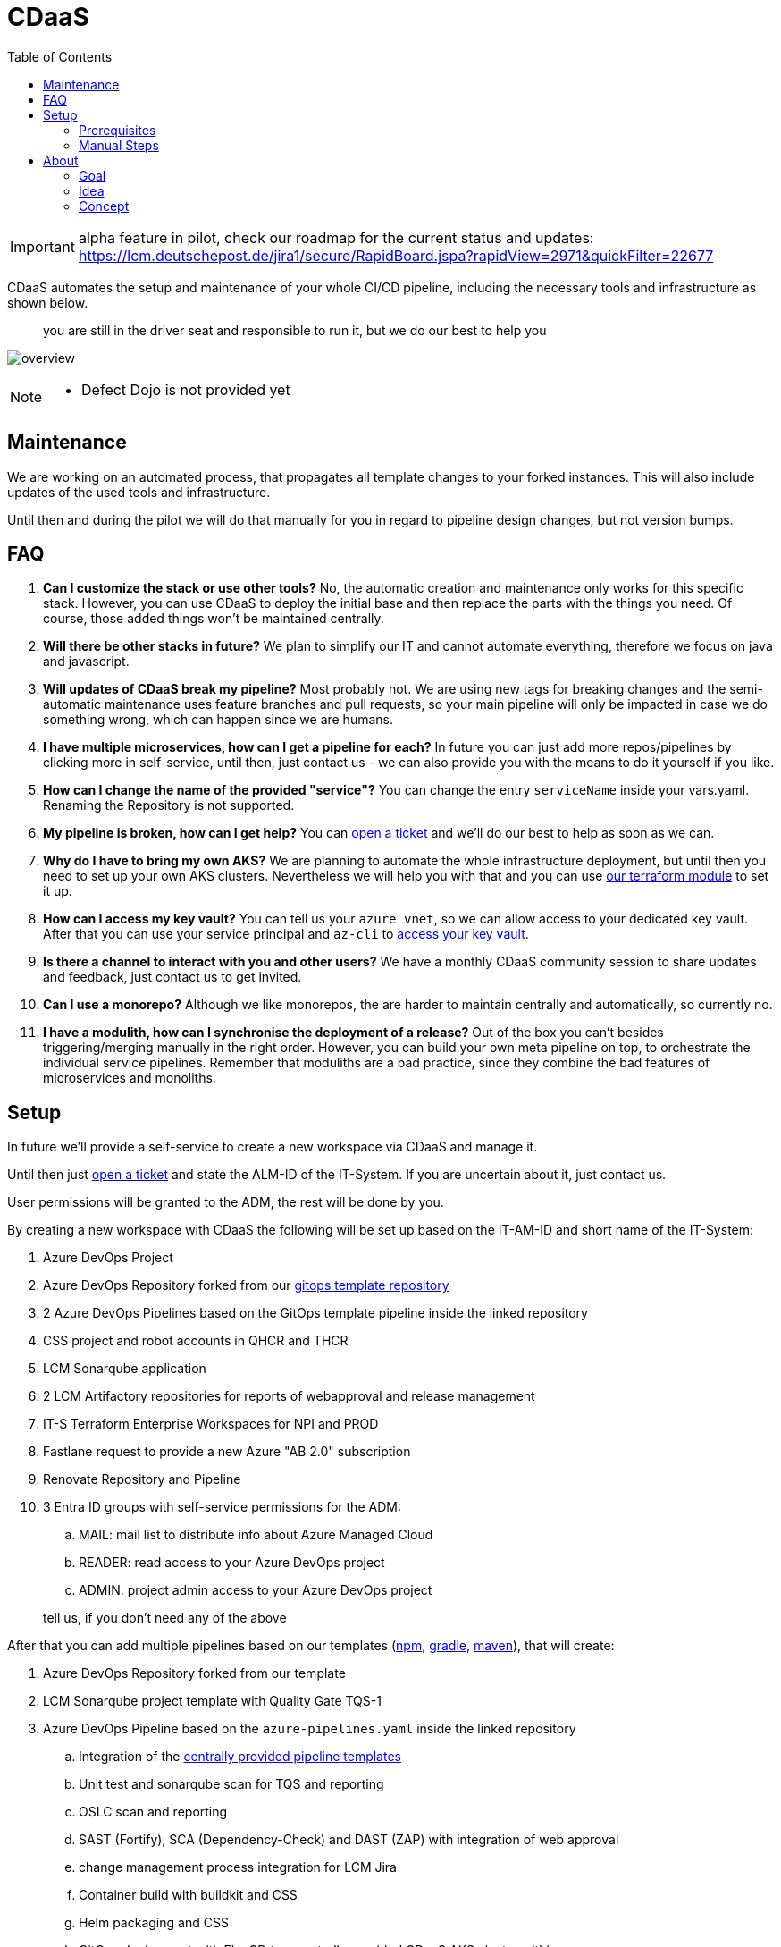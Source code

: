 = CDaaS
:toc:
:keywords: latest

[IMPORTANT]
====
alpha feature in pilot, check our roadmap for the current status and updates: https://lcm.deutschepost.de/jira1/secure/RapidBoard.jspa?rapidView=2971&quickFilter=22677
====

CDaaS automates the setup and maintenance of your whole CI/CD pipeline, including the necessary tools and infrastructure as shown below.

> you are still in the driver seat and responsible to run it, but we do our best to help you

image:../release/Tutorials/img/cdaas_overview.png[overview]

[NOTE]
====
* Defect Dojo is not provided yet
====

== Maintenance

We are working on an automated process, that propagates all template changes to your forked instances.
This will also include updates of the used tools and infrastructure.

Until then and during the pilot we will do that manually for you in regard to pipeline design changes, but not version bumps.

== FAQ

. *Can I customize the stack or use other tools?*
No, the automatic creation and maintenance only works for this specific stack. However, you can use CDaaS to deploy the initial base and then replace the parts with the things you need. Of course, those added things won't be maintained centrally.
. *Will there be other stacks in future?*
We plan to simplify our IT and cannot automate everything, therefore we focus on java and javascript.
. *Will updates of CDaaS break my pipeline?*
Most probably not. We are using new tags for breaking changes and the semi-automatic maintenance uses feature branches and pull requests, so your main pipeline will only be impacted in case we do something wrong, which can happen since we are humans.
. *I have multiple microservices, how can I get a pipeline for each?*
In future you can just add more repos/pipelines by clicking more in self-service, until then, just contact us - we can also provide you with the means to do it yourself if you like.
. *How can I change the name of the provided "service"?*
You can change the entry `serviceName` inside your vars.yaml. Renaming the Repository is not supported.
. *My pipeline is broken, how can I get help?*
You can https://lcm.deutschepost.de/jira1/secure/CreateIssue.jspa?pid=14900&issuetype=1[open a ticket] and we'll do our best to help as soon as we can.
. *Why do I have to bring my own AKS?*
We are planning to automate the whole infrastructure deployment, but until then you need to set up your own AKS clusters. Nevertheless we will help you with that and you can use https://git.dhl.com/CDLib/terraform_registry/tree/master/azure/aks[our terraform module] to set it up.
. *How can I access my key vault?*
You can tell us your `azure vnet`, so we can allow access to your dedicated key vault. After that you can use your service principal and `az-cli` to https://lcm.deutschepost.de/confluence1/display/SDM/Usage+of+secrets+via+Azure+Key+Vault#UsageofsecretsviaAzureKeyVault-_add_secret_to_azure_key_vaultAddsecrettoAzureKeyVault[access your key vault].
. *Is there a channel to interact with you and other users?*
We have a monthly CDaaS community session to share updates and feedback, just contact us to get invited.
. *Can I use a monorepo?*
Although we like monorepos, the are harder to maintain centrally and automatically, so currently no.
. *I have a modulith, how can I synchronise the deployment of a release?*
Out of the box you can't besides triggering/merging manually in the right order. However, you can build your own meta pipeline on top, to orchestrate the individual service pipelines. Remember that moduliths are a bad practice, since they combine the bad features of microservices and monoliths.

== Setup

In future we'll provide a self-service to create a new workspace via CDaaS and manage it.

Until then just https://lcm.deutschepost.de/jira1/secure/CreateIssue.jspa?pid=14900&issuetype=1[open a ticket] and state the ALM-ID of the IT-System.
If you are uncertain about it, just contact us.

User permissions will be granted to the ADM, the rest will be done by you.

By creating a new workspace with CDaaS the following will be set up based on the IT-AM-ID and short name of the IT-System:

. Azure DevOps Project
. Azure DevOps Repository forked from our https://dev.azure.com/sw-zustellung-31b3183/ICTO-3339_SDM/_git/cdaas_template_gitops[gitops template repository]
. 2 Azure DevOps Pipelines based on the GitOps template pipeline inside the linked repository
. CSS project and robot accounts in QHCR and THCR
. LCM Sonarqube application
. 2 LCM Artifactory repositories for reports of webapproval and release management
. IT-S Terraform Enterprise Workspaces for NPI and PROD
. Fastlane request to provide a new Azure "AB 2.0" subscription
. Renovate Repository and Pipeline
. 3 Entra ID groups with self-service permissions for the ADM:
.. MAIL: mail list to distribute info about Azure Managed Cloud
.. READER: read access to your Azure DevOps project
.. ADMIN: project admin access to your Azure DevOps project


> tell us, if you don't need any of the above

After that you can add multiple pipelines based on our templates (https://dev.azure.com/sw-zustellung-31b3183/ICTO-3339_SDM/_git/cdaas-template-npm[npm], https://dev.azure.com/sw-zustellung-31b3183/ICTO-3339_SDM/_git/cdaas-template-gradle[gradle], https://dev.azure.com/sw-zustellung-31b3183/ICTO-3339_SDM/_git/cdaas-template-maven[maven]), that will create:

. Azure DevOps Repository forked from our template
. LCM Sonarqube project template with Quality Gate TQS-1
. Azure DevOps Pipeline based on the `azure-pipelines.yaml` inside the linked repository
.. Integration of the https://dev.azure.com/sw-zustellung-31b3183/ICTO-3339_SDM/_git/cdaas?path=/ado/[centrally provided pipeline templates]
.. Unit test and sonarqube scan for TQS and reporting
.. OSLC scan and reporting
.. SAST (Fortify), SCA (Dependency-Check) and DAST (ZAP) with integration of web approval
.. change management process integration for LCM Jira
.. Container build with buildkit and CSS
.. Helm packaging and CSS
.. GitOps deployment with FluxCD to a centrally provided CDaaS AKS cluster within your own namespace

=== Prerequisites

In future this will be done automatically, until then you need to set this up yourself - we'll help you of course!

.	AKS: https://lcm.deutschepost.de/confluence1/display/CCCENTER/Private+AKS
..	based on 2 Managed Identities per Arbeitsbereich with roles for AKS (via ZR Managed Identities)
...	NAME-NPI-AKS-ManagedIdentity
...	NAME-NPI-AKS-ManagedKubeletIdentity
.	GitOps:
..	subscription features per Arbeitsbereich (via MMS via https://fastlaneprod.service-now.com/sp?id=sc_cat_item&sys_id=285537c11b864e102a08ddb6bb4bcb9b&sysparm_category=987e49d1db892510ec8b0bf5f3961967&catalog_id=-1)
...	az provider register --namespace Microsoft.Kubernetes
...	az provider register --namespace Microsoft.ContainerService
...	az provider register --namespace Microsoft.KubernetesConfiguration
..	service principal to access Key Vault from AKS via External Secrets Operator (via MMS via https://fastlaneprod.service-now.com/sp?id=sc_cat_item&sys_id=4732c8ab1bfbfd102a08ddb6bb4bcb67&sysparm_category=2ae855141ba461101bb3d8f99a4bcb8c&catalog_id=-1)
..	firewall-clearance from AKS to
...	https://*.dp.kubernetesconfiguration.azure.com (to configure AKS extensions)
...	https://dev.azure.com (for git checkout)
... CSS Harbor QHCR and THCR, request it via https://git.dhl.com/GB19-CCP/CSS-Registry/blob/main/tutorials/connection-firewall-clearance.md#firewall-clearance
..	setuop OIDC-Issuer on AKS: https://learn.microsoft.com/en-us/azure/aks/use-oidc-issuer#create-an-aks-cluster-with-oidc-issuer
..	Wildcard-SSL-Certificate for *.name-npi.test.azure.deutschepost.de and *.name.azure.deutschepost.de (for Weave GitOps Dashboard and Ingress)
..	Flux-Extension, ideally via terraform sample: https://dev.azure.com/sw-zustellung-31b3183/ICTO-3339_SDM/_git/cdaas-template-gitops?path=/terraform/flux-aks-extention.tf

Later on you'll need to set up your own production azure subscription.

=== Manual Steps

As we just started with CDaaS, at the beginning a few things must be done oldschool.
These steps will be performed by a Lieferheld for you, unless you have been cleared to do it yourself (only for adding new pipelines).

==== Create Workspace

. Azure
.. create service principal for team like "sp-prd-sdm-cdaas-ipnp" with lieferhelden as owner, via fastlane https://fastlaneprod.service-now.com/sp?id=sc_cat_item&sys_id=76676ca71b5ea9102a08ddb6bb4bcb4c&sysparm_category=1cd4ed751b3fd5501bb3d8f99a4bcbbe
.. create key vault inside SDM-PROD for team like "sdm-cdaas-athena"
... set write and read permissions similar to referenced key vault
... add all their vnets in networking section to allow access to team vnet (via jumphost and deploy agents) for their key vault
. Azure DevOps
.. pipeline environments
... fix permissions to environments UAT and PROD for [ITR-1337-ProjectName]\Contributors by changing role from reader to user
... set exclusive lock as check to environment UAT and PROD with timeout of 1h
.. service connections
... create azure resource manager (type manual!) for teams service principal like "Azure SDM-DICOS-KeyVault"
... if team wants to use octane, create octane service connection
.. gitops repo config for branch prod
.. in repo settings set policy require at least 1 approval for default branch (prod)
.. set build policy validation based on pre-prod pipeline for prs to prod
.. give pipeline user permission to contribute (for commits) and to bypass policies when pushing (for release workflow)
.. if team wants to use renovate bot, give project build service permission to manage and dismiss alerts, view alerts, Bypass policies when completing pull requests, Bypass policies when pushing, Contribute, Contribute to pull requests, Create branch, Create tag, Force push and Read in the repositories security settings
. CSS
.. add robot account Qhcr and thcr tokens, send to you (or steve) by email, as "cssQhcrRobot" and "cssThcrRobot" to teams key vault https://git.dhl.com/CDLib/CDlib/issues/1457
.. get user (from first bullet) oidc handles from email via https://dev.azure.com/sw-zustellung-31b3183/ITR-3719_CSS/_build/results?buildId=126231&view=logs&j=5379d232-1a3e-53f5-2cec-46389fd24e68&t=78db2542-c627-4140-8a7a-d06178fff4e4
... ONLY USE DEFAULT PERMISSIONS!
.. add qhcrDockerAuth and thcrDockerAuth to keyvault based on `echo -n "css_Xhcr_robot_dicos:token" | base64`
.. add cssQhcrRobotUserName to the keyVault `az keyvault secret set --vault-name "<vault-name>" --name "cssQhcrRobotUserName" --value "<robot-acount-user-name>"`
.. Add cosign keyvault service principal secret to keyvault as cosignAzureServicePrincipalSecret
.. generete cosign key and store it in teams key vault based on

sudo podman run --rm -it dpdhl.css-thcr-pi.azure.deutschepost.de/cdlib/helm
AZURE_TENANT_ID=<secret> AZURE_CLIENT_ID=<secret> AZURE_CLIENT_SECRET=<secret> cosign generate-key-pair --kms azurekms://<your-vault-name>.vault.azure.net/<key-name>

. LCM
.. Crowd
... create techn user like `cdaas-sdm-bot`
.... use a temporary email address from a new teams channel to set a new password
.... save password to teams key vault inside
.... use emmail from MAIL group
... grant tech user permissions and users (from first bullet) to groups
.... like DiCoS_PIPELINE_ONLY_STD
.... like DiCoS_SONARQUBE_EXEC_STD
.... like DiCoS_SONARQUBE_READ_STD
.... like DiCoS_Artifactory
.... artifactory1_access
.... sonar1_access
.... jira1_access
.... based on future ops supplier (like Micromata, Accenture, etc.) SMCHM_MICROMATA and SMCHMONB_Micromata
.. Jira
... if there is not already one, create workspace record within LCM-CONF project
... create app records within LCM-CONF project with URls
.... azure devops project
.... css qhcr repo
.... css thcr repo
.... artifactory immutable repo
.... sonarqube application
... create token for techuser and store it as "lcmJiraToken" in teams key vault
.. Artifactory
... create identity token and store it as "lcmArtifactoryIdentityToken" in teams key vault
.. Sonarqube
... create Sonar project analysis token and store it as "lcmSonarToken" in teams key vault
. IT-M
.. if IT-System is classified as relevant for webapproval
... create a webapproval configuration based on alm-id, no application and user srv_cdlib in https://itm.prg-dc.dhl.com/sites/it-sec/_layouts/15/start.aspx#/Lists/Pipeline%20Approval%20Configuration/AllItems.aspx
. GitOps-Setup (needs requirements from chapters above) - see gitops tutorial for details
.. ingress setup, by setting ingress IP, cert and subnet name within infrastrucutre/ingress-nginx/release.yaml

==== Add Pipeline

. inside `vars.yaml`
.. set `azureServicePrincipalIDCosign` with ID from teams service principal
.. set every azure value filled with `CHANGEME`
.. if webapproval is relevant for this pipeline, set `webapprovalApplicationID` based on configuration entry id within https://itm.prg-dc.dhl.com/sites/it-sec/_layouts/15/start.aspx#/Lists/Pipeline%20Approval%20Configuration/AllItems.aspx
.. if webapproval and/or acceptance tests are relevant for this pipeline set `UATTargetURL` like https://${CDLIB_EFFECTIVE_BRANCH_NAME::24}.paf.sdm-npi.test.azure.deutschepost.de/ and `PRODTargetURL` like https://phippyandfriends.deutschepost.de
.. set `commercialReference` based on BTO-ID that will be used to pay for ops team inside proIT as given from ADM - leave it empty if not known yet
.. if team uses octane, ask for params and set `octaneWorkspaceList`, `octaneSharedSpace` and `octaneClientId`
. inside `azure-pipelines.yaml`
.. if webapproval is NOT relevant for this pipeline, add --no-webapproval to change flags for change create and remove release folder
.. if oslc is NOT relevant for this pipeline, add --no-oslc to change flags for change create
.. if tqs is NOT relevant for this pipeline, add --no-tqs to change flags for change create
.. if webapproval, oslc and tqs is NOT relevant for this pipeline, remove build folder from change flags
.. if oslc is relevant for this pipeline, set either --no-distribution or --distribution to change flags according to ADM

== About
This section is here to provide more insights on the how and why of CDaaS.

=== Goal
The overall idea of CDlib is to simplify the build and maintenance of CI/CD pipelines so no one has to reinvent the wheel.
This leads to shorter initial setup times, more up-to-date pipelines and less cost.
However, during the last years in providing CDlib we have seen countless different ways on approaching CI/CD for various technologies and processes - despite our templates and manuals.
While this may be great in terms of flexibility and individual needs, it doesn't reach the full potential of cost reduction and setup times.

Another thing we have seen is, that the individual CI/CD constructs highly depend on the ones that build them.
Once the key designer(s) leave, teams struggle with understanding and maintaining it.
Furthermore, once the product is in a mature state, typically teams don't have enough resources to keep up with new trends (e.g. GitOps) and necessary updates (e.g. Change Management process) and are therefore incompliant or missing out on new opportunities.

Therefore, CDaaS is our try to provide teams with a turnkey CI/CD solution that works out-of-the-box within minutes, so teams can focus on their features and users.
It also provides a central update mechanism, so pipelines stay up-to-date.

=== Idea
As described the problem with the CDlib approach is, that teams still have to puzzle the individual manuals together, by copying our snippets and configuring them.
Also teams need to set up the proper tool configuration themselves and also have to discuss which tools and technologies to use in the first place.
Again, this may be nice when you have time and money, but if we want to be cost-efficient, it doesn't seem like a good strategy.

Our answer therefore is a small selection of default tech stacks (as can be seen at the top) within a singular tool stack.
It won't fit all teams and that is fine, but it hopefully will be good enough for the majority, at least as a starting point.
We want to provide a golden path, that you just can use from day 1, so there may be a more ideal stack, but the benefit of having a ready to use one outweighs the effort to set up and maintain an own.

This golden stack will not just initially help with starting, but gives us a chance to centrally maintain and update it.
Depending on the changes done by the teams, they can easily benefit from our central updates, so ideally they don't miss out on new things.
Lastly, since teams are using a standard CI/CD approach, there are multiple teams, beside us, that can help, in case the key resources are not available (anymore).

After all this should lead to extremely short setup times, ideally no costs and out-of-the-box updates of an overall standardized CI/CD landscape and therefore enabling even more teams to provide features and fix bugs and security vulnerabilities faster, safer and cheaper.

=== Concept
This chapter tries to explain the concept behind CDaaS, but we also don't want to duplicate the whole CDlib here, so the individual xref:Tutorials.adoc[tutorials] will always provide more in-depth information and this acts more as a overview connecting them.

==== CDlib vs. CDaaS
Without CDaaS teams would need to set up their CI/CD process completely on their own, ideally with the help of CDlib and with knowledge from other/prior projects.

image:../release/Tutorials/img/cdaas_without.png[without]

With CDaaS we provide a standard configuration of all the necessary parts of a CI/CD pipeline with a click of a button.

image:../release/Tutorials/img/cdaas_with.png[with]

> deployment, firewall and infrastructure are not yet implemented, therefore striped

It is important to understand that CDaaS itself doesn't manage all those things, but connects and configures them for the individual workspaces.

==== Setup Process

The setup is currently done by having 2 central CDaaS pipelines managed by us:

. The first creates the base workspace needed for the pipelines, like creating an Azure DevOps project (more can be seen at the top).
. The second pipeline adds individual services with a repository and a pipeline to this workspace, all based on the 3 stack templates we provide.

> This is just the initial setup, with time we plan to move to an actual developer portal like Backstage

image:../release/Tutorials/img/cdaas_setup.png[without]

> We are working on the self-service, until then we handle the creation and adding of new services - if you like you can also get access to add your own services, but not to create a new workspace

==== Repository Structure
As you can see above, every workspace has a repository to use GitOps.
Currently, this repository is only used to manage the teams kubernetes clusters via FluxCD, but soon we'll also use this to manage the Azure cloud via Terraform Cloud.
To learn more about its structure, checkout our xref:Tutorials/GitOps.adoc[GitOps tutorial].

Furthermore, for every individual deployable service, teams can add their own repository following a multi-repo approach.
Although we like monorepos, they are harder to maintain centrally and automated, so we picked this design.
Within every service repository you will find the various components needed, to build, scan, test and deploy and stage this service - including the orchestration of that with a pipeline.
Of course, the repository also contains the actual source code.
We provide you with a hello world, so everything is properly linked - that is your starting point to implement your own service.

==== Pipeline Structure
Your GitOps repository contains 3 pipelines, which we'll shortly explain now:

. Pre: this starts the change management process for non-service-deployment changes, e.g. adding another monitoring tool to the cluster
. Post: this closes the change management process, after the change was implemented
. Wall-E: used to clean up feature branches, after they are completed or abandoned

Each service repo contains its own pipeline definition.
This pipeline consists of multiple stages, that we explain now:

. BUILD: this stage builds the dockerfile and pushes it to your CSS harbor project within QHCR and fetches the Trivy report
. SCAN: this stage performs all the relevant scan steps like OSLC, TQS (with Unit tests), SAST and SCA
. NPI: this stage is used to deploy to your actual non-productive environments and acts as an end user test stage
. PROD: this stage is used to deploy to production, incl. the integrated change and release management as well as the webapproval

The pipeline relies heavily on centrally provided templates and merely acts as an orchestration layer.
You can easily adapt this definition yourself, by removing unneeded parts, or adding your own stages and jobs.
You can either use the repository directly to add your own templates or create your own central template repository, to use it for multiple services.

Your pipeline will initially run on our centrally provided agent pools.
For the deployment to your own infrastructure you need to set up your own agents, since we don't want to have access to that.
This will also be needed for certain test.
If you want to add new stuff to your pipeline and none of the centrally provided agents fits, then you need to deploy your own agent for this.

==== Branching, Deployments and Releases
We propose a minimalistic branching concept with the central master branch, that contains the current productive state and feature branches that contain the necessary changes per work item (e.g. jira issue).
For each feature branch the pipeline will perform BUILD, SCAN and NPI - so you'll have a feature branch environment to test and integrate and you'll get fast feedback for your changes in terms of the scans.
Only the master branch is deployed to production, after completing the previous stages.

> you should set up additionally needed infrastructure to be that flexible as well, like a database with an instance per branch

Of course, you can assign more static environments to certain branches if you like, like having an integration test environment or an environment for the manual tests or to test integration with external interfaces.

You can also use other branching methods, like trunk based development or GitFlow.

We expect you to either have a monolith or microservices, so a single pipeline can orchestrate a single deployment - there are no bundled releases.
Moduliths are not natively supported and either require an additional meta pipeline or you to manually keep branches in sync and orchestrating the pipeline runs.
Such a meta pipeline could centrally create a release name and trigger the service pipelines with that as a parameter.
To trigger other pipelines, you'll need to directly access the API or use the cli, since it cannot be done natively.
The selection of the individual services that need to be deployed, could be done with a parameter list of the meta pipeline.

> a meta pipeline that just deploy the services in the correct version is hard to set up, since you need to provide the scan reports for the web approval and release management

The pipelines do not directly interact with your cluster during deployment, instead they update the definition of the GitOps repository and FluxCD takes care of it.
Each deployment of each branch of the NPI stage is done within the npi branch of the GitOps repo.
The deployment to production within the PROD stage is done within the prod branch of the GitOps repo.
